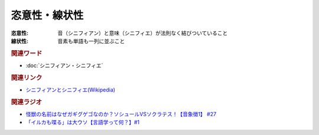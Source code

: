 恣意性・線状性
==========================================
.. glossary::
    恣意性 : し
    線状性 : せ

:恣意性: 音（シニフィアン）と意味（シニフィエ）が法則なく結びついていること
:線状性: 音素も単語も一列に並ぶこと

.. rubric:: 関連ワード

* :doc:`シニフィアン・シニフィエ` 

.. rubric:: 関連リンク

* `シニフィアンとシニフィエ(Wikipedia) <https://ja.wikipedia.org/wiki/シニフィアンとシニフィエ>`_ 

.. rubric:: 関連ラジオ

* `怪獣の名前はなぜガギグゲゴなのか？ソシュールVSソクラテス！【音象徴1】 #27`_
* `「イルカも喋る」は大ウソ【言語学って何？】#1`_

.. _怪獣の名前はなぜガギグゲゴなのか？ソシュールVSソクラテス！【音象徴1】 #27: https://www.youtube.com/watch?v=kqM4K--Vyi4
.. _「イルカも喋る」は大ウソ【言語学って何？】#1: https://www.youtube.com/watch?v=2YY9DT4uDh0

